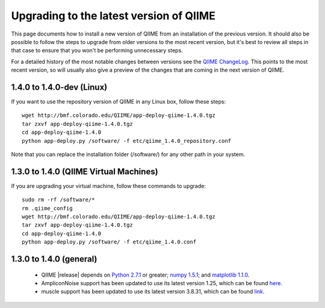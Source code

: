 .. _upgrade:

Upgrading to the latest version of QIIME
========================================
This page documents how to install a new version of QIIME from an installation of the previous version. It should also be possible to follow the steps to upgrade from older versions to the most recent version, but it's best to review all steps in that case to ensure that you won't be performing unnecessary steps. 

For a detailed history of the most notable changes between versions see the `QIIME ChangeLog <http://qiime.svn.sourceforge.net/viewvc/qiime/trunk/ChangeLog?view=markup>`_. This points to the most recent version, so will usually also give a preview of the changes that are coming in the next version of QIIME.

1.4.0 to 1.4.0-dev (Linux)
---------------------------
If you want to use the repository version of QIIME in any Linux box, follow these steps:

::
        
        wget http://bmf.colorado.edu/QIIME/app-deploy-qiime-1.4.0.tgz
        tar zxvf app-deploy-qiime-1.4.0.tgz
        cd app-deploy-qiime-1.4.0
        python app-deploy.py /software/ -f etc/qiime_1.4.0_repository.conf
        
Note that you can replace the installation folder (/software/) for any other path in your system.
        
1.3.0 to 1.4.0 (QIIME Virtual Machines)
---------------------------------------
If you are upgrading your virtual machine, follow these commands to upgrade:

::
        
        sudo rm -rf /software/*
        rm .qiime_config
        wget http://bmf.colorado.edu/QIIME/app-deploy-qiime-1.4.0.tgz
        tar zxvf app-deploy-qiime-1.4.0.tgz
        cd app-deploy-qiime-1.4.0
        python app-deploy.py /software/ -f etc/qiime_1.4.0.conf

1.3.0 to 1.4.0 (general)
------------------------
 * QIIME |release| depends on `Python 2.7.1 <http://www.python.org/ftp/python/2.7.1/Python-2.7.1.tgz>`_ or greater; `numpy 1.5.1 <http://sourceforge.net/projects/numpy/files/NumPy/1.5.1/numpy-1.5.1.tar.gz>`_; and `matplotlib 1.1.0 <http://downloads.sourceforge.net/project/matplotlib/matplotlib/matplotlib-1.1.0/matplotlib-1.1.0.tar.gz>`_.
 * AmpliconNoise support has been updated to use its latest version 1.25, which can be found `here <http://ampliconnoise.googlecode.com/files/AmpliconNoiseV1.25.tar.gz>`_.
 * muscle support has been updated to use its latest version 3.8.31, which can be found `link <http://www.drive5.com/muscle/downloads3.8.31/muscle3.8.31_i86linux64.tar.gz>`_.
 